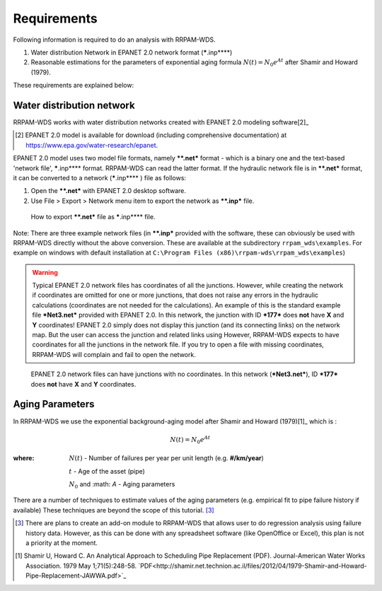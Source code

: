 .. _requirements:
===============
Requirements
===============
Following information is required to do an analysis with RRPAM-WDS.

1. Water distribution Network in EPANET 2.0 network format (*****.inp****)
2. Reasonable estimations for the parameters of exponential aging formula :math:`N(t)=N_0 e^{A t}` after Shamir and Howard (1979).

These requirements are explained below:



Water distribution network
---------------------------
RRPAM-WDS works with water distribution networks created with EPANET 2.0 modeling software[2]_

.. [2] EPANET 2.0 model is available for download (including comprehensive documentation) at `https://www.epa.gov/water-research/epanet <https://www.epa.gov/water-research/epanet>`_.

EPANET 2.0 model uses two model file formats, namely ***\*.net*** format - which is a binary one and the text-based 'network file', *****.inp**** format. RRPAM-WDS can read the latter format. If the hydraulic network file is in ***\*.net*** format, it can be converted to a network (*****.inp**** ) file as follows:

1. Open the ***\*.net*** with EPANET 2.0 desktop software.
2. Use File > Export > Network menu item to export the network as ***\*.inp*** file.

.. figure:: images/export2.PNG
   :scale: 100 %
   :alt: How to export ***\*.net*** file as *****.inp**** file.

   How to export ***\*.net*** file as *****.inp**** file.

Note: There are three example network files (in ***\*.inp*** provided with the software, these can obviously be used with RRPAM-WDS directly without the above conversion. These are available at the subdirectory ``rrpam_wds\examples``. For example on windows with default installation at ``C:\Program Files (x86)\rrpam-wds\rrpam_wds\examples``)

.. WARNING:: Typical EPANET 2.0 network files has coordinates of all the junctions. However, while creating the network if coordinates are omitted for one or more junctions, that does not raise any errors in the hydraulic calculations (coordinates are not needed for the calculations). An example of this is the standard example file ***Net3.net*** provided with EPANET 2.0. In this network, the junction with ID ***177*** does **not** have **X** and **Y** coordinates! EPANET 2.0 simply does not display this junction (and its connecting links) on the network map. But the user can access the junction and related links using However, RRPAM-WDS expects to have coordinates for all the junctions in the network file. If you try to open a file with missing coordinates, RRPAM-WDS will complain and fail to open the network.

.. figure:: images/no_coords.png
   :scale: 100 %
   :alt: EPANET 2.0 network files can have junctions with no coordinates.

   EPANET 2.0 network files can have junctions with no coordinates. In this network (***Net3.net***), ID ***177*** does **not** have **X** and **Y** coordinates.


Aging Parameters
-----------------
In RRPAM-WDS we use the exponential background-aging model after Shamir and Howard (1979)[1]_ which is :

.. math::
      N(t)=N_0 e^{A t}

:where:
    :math:`N(t)` - Number of failures per year per unit length (e.g. **#/km/year**)

    :math:`t` - Age of the asset (pipe)

    :math:`N_0` and :math: `A`  - Aging parameters

There are a number of techniques to estimate values of the aging parameters (e.g. empirical fit to pipe failure history if available) These techniques are beyond the scope of this tutorial. [3]_

.. [3] There are plans to create an add-on module to RRPAM-WDS that allows user to do regression analysis using failure history data. However, as this can be done with any spreadsheet software (like OpenOffice or Excel), this plan is not a priority at the moment.

.. [1] Shamir U, Howard C. An Analytical Approach to Scheduling Pipe Replacement (PDF). Journal-American Water Works Association. 1979 May 1;71(5):248-58. `PDF<http://shamir.net.technion.ac.il/files/2012/04/1979-Shamir-and-Howard-Pipe-Replacement-JAWWA.pdf>`_
